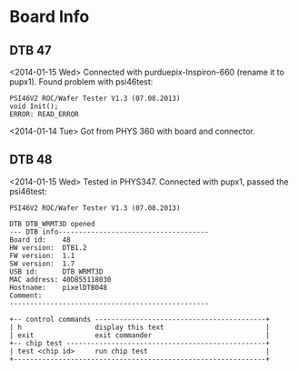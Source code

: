 # Digital Test Board

* Board Info

** DTB 47 

   <2014-01-15 Wed> Connected with purduepix-Inspiron-660 (rename it to pupx1). 
   Found problem with psi46test:
   : PSI46V2 ROC/Wafer Tester V1.3 (07.08.2013)
   : void Init();
   : ERROR: READ_ERROR
   
   <2014-01-14 Tue> Got from PHYS 360 with board and connector. 


** DTB 48 

   <2014-01-15 Wed> Tested in PHYS347. Connected with pupx1, passed the psi46test:

 : PSI46V2 ROC/Wafer Tester V1.3 (07.08.2013)
 : 
 : DTB DTB_WRMT3D opened
 : --- DTB info-------------------------------------
 : Board id:    48
 : HW version:  DTB1.2
 : FW version:  1.1
 : SW version:  1.7
 : USB id:      DTB_WRMT3D
 : MAC address: 40D855118030
 : Hostname:    pixelDTB048
 : Comment:     
 : -------------------------------------------------
 : 
 : +-- control commands ------------------------------------------+
 : | h                  display this text                         |
 : | exit               exit commander                            |
 : +-- chip test -------------------------------------------------+
 : | test <chip id>     run chip test                             |
 : +--------------------------------------------------------------+

   
